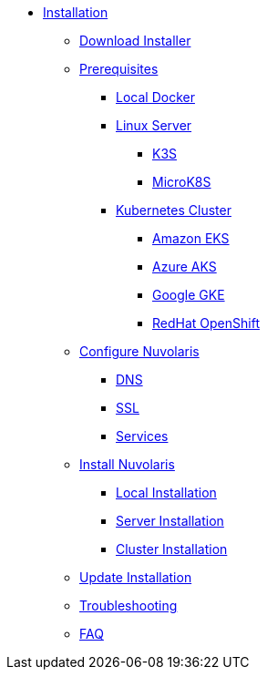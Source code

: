 * xref:index.adoc[Installation]
** xref:download.adoc[Download Installer]
** xref:prereq.adoc[Prerequisites]
*** xref:prereq-docker.adoc[Local Docker]
*** xref:prereq-server.adoc[Linux Server]
**** xref:prereq-k3s.adoc[K3S]
**** xref:prereq-mk8s.adoc[MicroK8S]
*** xref:prereq-kubernetes.adoc[Kubernetes Cluster]
**** xref:prereq-eks.adoc[Amazon EKS]
**** xref:prereq-aks.adoc[Azure AKS]
**** xref:prereq-gke.adoc[Google GKE]
**** xref:prereq-osh.adoc[RedHat OpenShift]
** xref:configure.adoc[Configure Nuvolaris]
*** xref:configure-dns.adoc[DNS]
*** xref:configure-ssl.adoc[SSL]
*** xref:configure-services.adoc[Services]
** xref:install.adoc[Install Nuvolaris]
*** xref:install-local.adoc[Local Installation]
*** xref:install-server.adoc[Server Installation]
*** xref:cluster.adoc[Cluster Installation]
** xref:update.adoc[Update Installation]
** xref:debug.adoc[Troubleshooting]
** xref:faq.adoc[FAQ]
